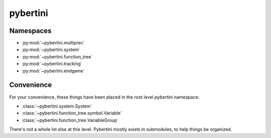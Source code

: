 pybertini
============

Namespaces
-------------

* :py:mod:`~pybertini.multiprec`
* :py:mod:`~pybertini.system`
* :py:mod:`~pybertini.function_tree`
* :py:mod:`~pybertini.tracking`
* :py:mod:`~pybertini.endgame`



Convenience
------------

For your convenience, these things have been placed in the root level `pybertini` namespace:

* :class:`~pybertini.system.System`
* :class:`~pybertini.function_tree.symbol.Variable`
* :class:`~pybertini.function_tree.VariableGroup`

There's not a whole lot else at this level.  Pybertini mostly exists in submodules, to help things be organized.




